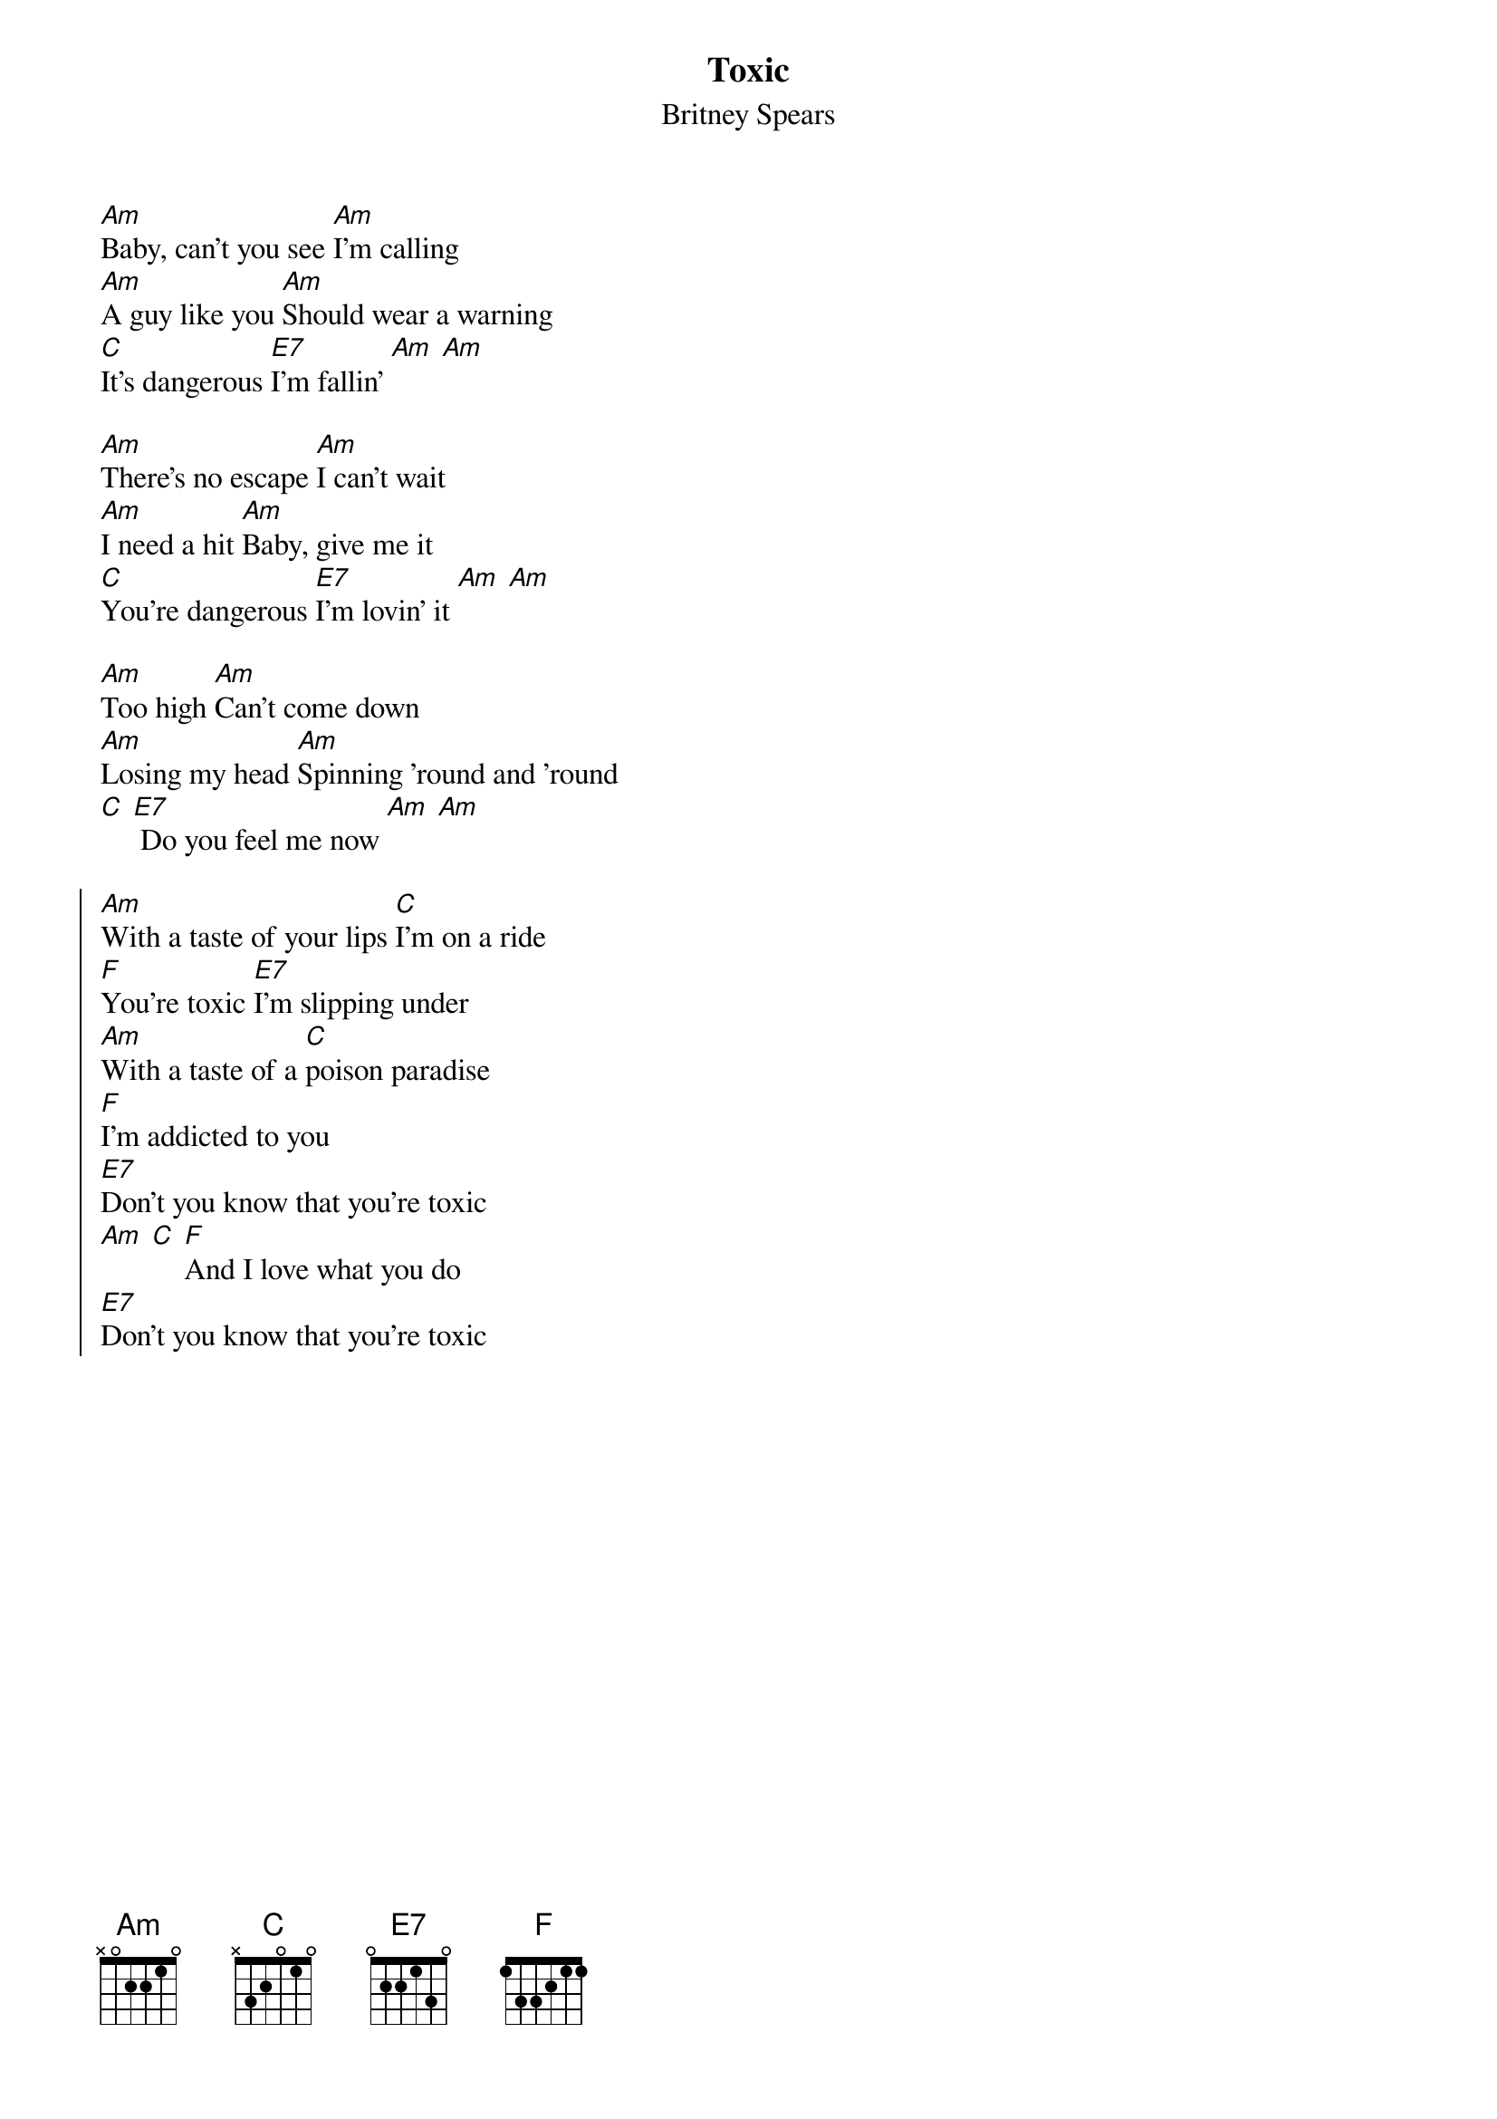 {t:Toxic}
{st:Britney Spears}
{col:3}

[Am]Baby, can't you see [Am]I'm calling
[Am]A guy like you [Am]Should wear a warning
[C]It's dangerous [E7]I'm fallin' [Am] [Am]

[Am]There's no escape [Am]I can't wait
[Am]I need a hit [Am]Baby, give me it
[C]You're dangerous [E7]I'm lovin' it [Am] [Am]

[Am]Too high [Am]Can't come down
[Am]Losing my head [Am]Spinning 'round and 'round
[C] [E7] Do you feel me now [Am] [Am]

{soc}
[Am]With a taste of your lips [C]I'm on a ride
[F]You're toxic [E7]I'm slipping under
[Am]With a taste of a [C]poison paradise
[F]I'm addicted to you
[E7]Don't you know that you're toxic
[Am] [C] [F]And I love what you do
[E7]Don't you know that you're toxic
{eoc}
{colb}

[Am]It's getting late [Am]To give you up
[Am]I took a sip [Am]From my devil's cup
[C]Slowly [E7]It's taking over me [Am] [Am]

[Am]Too high [Am]Can't come down
[Am]It's in the air [Am]And it's all around
[C] [E7] Can you feel me now [Am] [Am]

{soc}
[Am]With a taste of your lips [C]I'm on a ride
[F]You're toxic [E7]I'm slipping under
[Am]With a taste of a [C]poison paradise
[F]I'm addicted to you
[E7]Don't you know that you're toxic [Am] [C]
[F]And I love what you do
[E7]Don't you know that you're toxic [Am] [C] [F]
[E7]Don't you know that you're toxic
{eoc}
{colb}

{soc}
[Am]With a taste of your lips [C]I'm on a ride
[F]You're toxic [E7]I'm slipping under
[Am]With a taste of a [C]poison paradise
[F]I'm addicted to you
[E7]Don't you know that you're toxic

[Am]With a taste of your lips [C]I'm on a ride
[F]You're toxic [E7]I'm slipping under
[Am]With a taste of a [C]poison paradise
[F]I'm addicted to you
[E7]Don't you know that you're toxic
{eoc}

[Am]Intoxicate me now [C]With your lovin' now
[F]I think I'm ready now [E7]I think I'm ready now
[Am]Intoxicate me now [C]With your lovin' now
[F]I think I'm ready now [E7]
